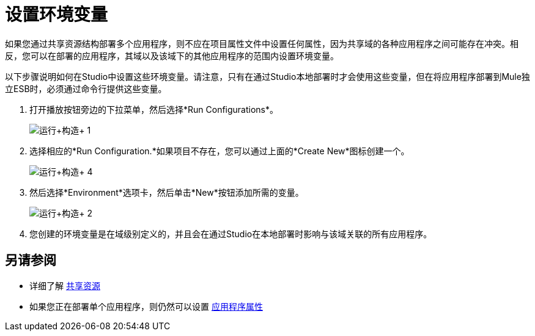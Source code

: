 = 设置环境变量
:keywords: anypoint studio, esb, environment variables, system variables, system properties


如果您通过共享资源结构部署多个应用程序，则不应在项目属性文件中设置任何属性，因为共享域的各种应用程序之间可能存在冲突。相反，您可以在部署的应用程序，其域以及该域下的其他应用程序的范围内设置环境变量。

以下步骤说明如何在Studio中设置这些环境变量。请注意，只有在通过Studio本地部署时才会使用这些变量，但在将应用程序部署到Mule独立ESB时，必须通过命令行提供这些变量。

. 打开播放按钮旁边的下拉菜单，然后选择*Run Configurations*。
+
image:run+configurations+1.png[运行+构造+ 1]

. 选择相应的*Run Configuration.*如果项目不存在，您可以通过上面的*Create New*图标创建一个。
+
image:run+configurations+4.png[运行+构造+ 4]

. 然后选择*Environment*选项卡，然后单击*New*按钮添加所需的变量。
+
image:run+configurations+2.png[运行+构造+ 2]

. 您创建的环境变量是在域级别定义的，并且会在通过Studio在本地部署时影响与该域关联的所有应用程序。

== 另请参阅

* 详细了解 link:/mule-user-guide/v/3.6/shared-resources[共享资源]
* 如果您正在部署单个应用程序，则仍然可以设置 link:/mule-user-guide/v/3.6/configuring-properties[应用程序属性]
